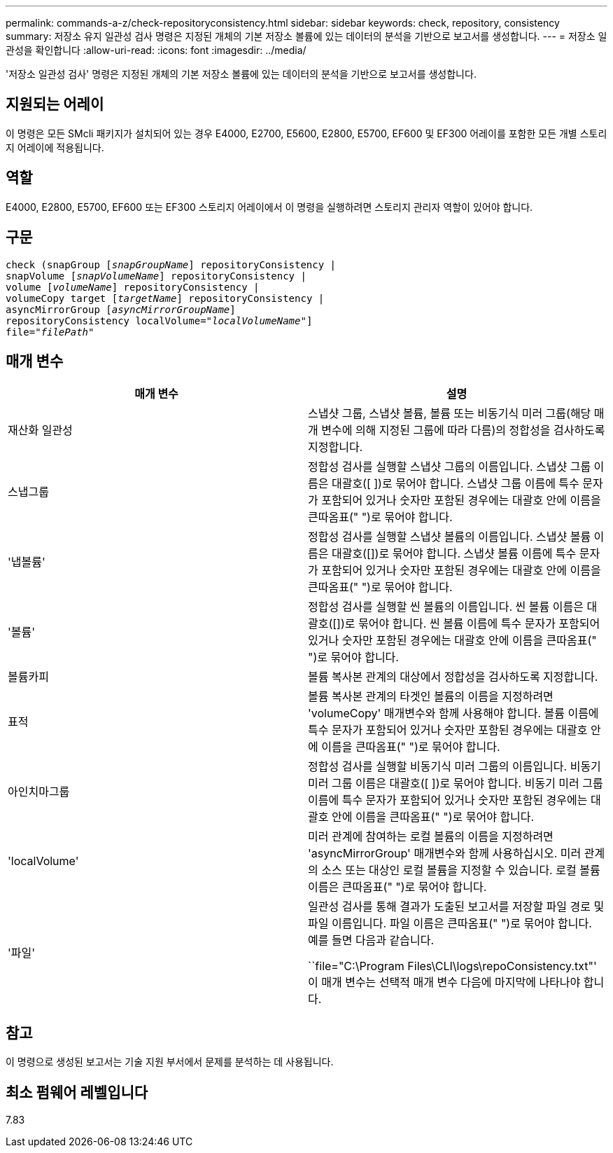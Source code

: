 ---
permalink: commands-a-z/check-repositoryconsistency.html 
sidebar: sidebar 
keywords: check, repository, consistency 
summary: 저장소 유지 일관성 검사 명령은 지정된 개체의 기본 저장소 볼륨에 있는 데이터의 분석을 기반으로 보고서를 생성합니다. 
---
= 저장소 일관성을 확인합니다
:allow-uri-read: 
:icons: font
:imagesdir: ../media/


[role="lead"]
'저장소 일관성 검사' 명령은 지정된 개체의 기본 저장소 볼륨에 있는 데이터의 분석을 기반으로 보고서를 생성합니다.



== 지원되는 어레이

이 명령은 모든 SMcli 패키지가 설치되어 있는 경우 E4000, E2700, E5600, E2800, E5700, EF600 및 EF300 어레이를 포함한 모든 개별 스토리지 어레이에 적용됩니다.



== 역할

E4000, E2800, E5700, EF600 또는 EF300 스토리지 어레이에서 이 명령을 실행하려면 스토리지 관리자 역할이 있어야 합니다.



== 구문

[source, cli, subs="+macros"]
----
check (snapGroup pass:quotes[[_snapGroupName_]] repositoryConsistency |
snapVolume pass:quotes[[_snapVolumeName_]] repositoryConsistency |
volume pass:quotes[[_volumeName_]] repositoryConsistency |
volumeCopy target pass:quotes[[_targetName_]] repositoryConsistency |
asyncMirrorGroup pass:quotes[[_asyncMirrorGroupName_]]
repositoryConsistency localVolume=pass:quotes[_"localVolumeName"_]]
file=pass:quotes[_"filePath"_]
----


== 매개 변수

|===
| 매개 변수 | 설명 


 a| 
재산화 일관성
 a| 
스냅샷 그룹, 스냅샷 볼륨, 볼륨 또는 비동기식 미러 그룹(해당 매개 변수에 의해 지정된 그룹에 따라 다름)의 정합성을 검사하도록 지정합니다.



 a| 
스냅그룹
 a| 
정합성 검사를 실행할 스냅샷 그룹의 이름입니다. 스냅샷 그룹 이름은 대괄호([ ])로 묶어야 합니다. 스냅샷 그룹 이름에 특수 문자가 포함되어 있거나 숫자만 포함된 경우에는 대괄호 안에 이름을 큰따옴표(" ")로 묶어야 합니다.



 a| 
'냅볼륨'
 a| 
정합성 검사를 실행할 스냅샷 볼륨의 이름입니다. 스냅샷 볼륨 이름은 대괄호([])로 묶어야 합니다. 스냅샷 볼륨 이름에 특수 문자가 포함되어 있거나 숫자만 포함된 경우에는 대괄호 안에 이름을 큰따옴표(" ")로 묶어야 합니다.



 a| 
'볼륨'
 a| 
정합성 검사를 실행할 씬 볼륨의 이름입니다. 씬 볼륨 이름은 대괄호([])로 묶어야 합니다. 씬 볼륨 이름에 특수 문자가 포함되어 있거나 숫자만 포함된 경우에는 대괄호 안에 이름을 큰따옴표(" ")로 묶어야 합니다.



 a| 
볼륨카피
 a| 
볼륨 복사본 관계의 대상에서 정합성을 검사하도록 지정합니다.



 a| 
표적
 a| 
볼륨 복사본 관계의 타겟인 볼륨의 이름을 지정하려면 'volumeCopy' 매개변수와 함께 사용해야 합니다. 볼륨 이름에 특수 문자가 포함되어 있거나 숫자만 포함된 경우에는 대괄호 안에 이름을 큰따옴표(" ")로 묶어야 합니다.



 a| 
아인치마그룹
 a| 
정합성 검사를 실행할 비동기식 미러 그룹의 이름입니다. 비동기 미러 그룹 이름은 대괄호([ ])로 묶어야 합니다. 비동기 미러 그룹 이름에 특수 문자가 포함되어 있거나 숫자만 포함된 경우에는 대괄호 안에 이름을 큰따옴표(" ")로 묶어야 합니다.



 a| 
'localVolume'
 a| 
미러 관계에 참여하는 로컬 볼륨의 이름을 지정하려면 'asyncMirrorGroup' 매개변수와 함께 사용하십시오. 미러 관계의 소스 또는 대상인 로컬 볼륨을 지정할 수 있습니다. 로컬 볼륨 이름은 큰따옴표(" ")로 묶어야 합니다.



 a| 
'파일'
 a| 
일관성 검사를 통해 결과가 도출된 보고서를 저장할 파일 경로 및 파일 이름입니다. 파일 이름은 큰따옴표(" ")로 묶어야 합니다. 예를 들면 다음과 같습니다.

``file="C:\Program Files\CLI\logs\repoConsistency.txt"' 이 매개 변수는 선택적 매개 변수 다음에 마지막에 나타나야 합니다.

|===


== 참고

이 명령으로 생성된 보고서는 기술 지원 부서에서 문제를 분석하는 데 사용됩니다.



== 최소 펌웨어 레벨입니다

7.83
